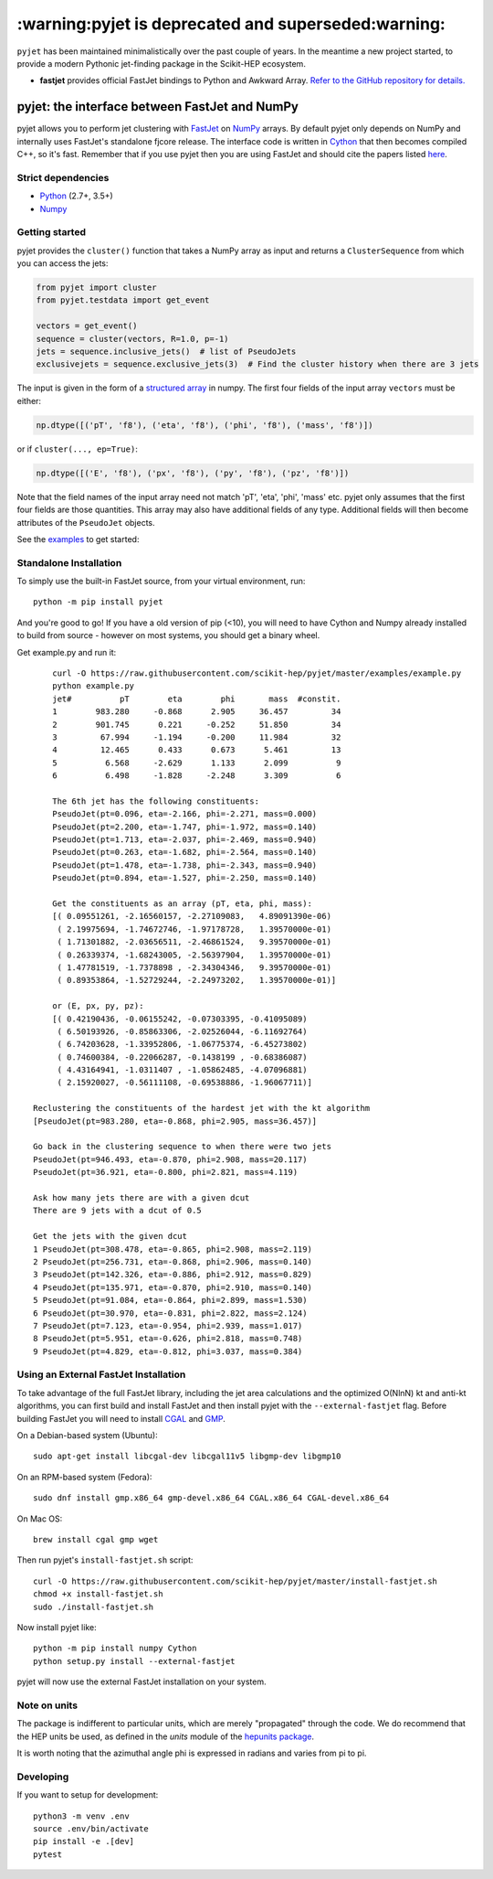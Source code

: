 .. -*- mode: rst -*-
****************************************************
:warning:pyjet is deprecated and superseded:warning:
****************************************************

``pyjet`` has been maintained minimalistically over the past couple of years.
In the meantime a new project started, to provide a modern Pythonic jet-finding package in the Scikit-HEP ecosystem.

* **fastjet** provides official FastJet bindings to Python and Awkward Array.
  `Refer to the GitHub repository for details. <https://github.com/scikit-hep/fastjet>`_

pyjet: the interface between FastJet and NumPy
==============================================

.. image:: https://img.shields.io/pypi/v/pyjet.svg
   :target: https://pypi.python.org/pypi/pyjet
   :alt: PyPI version

.. image:: https://zenodo.org/badge/DOI/10.5281/zenodo.1197493.svg
   :target: https://doi.org/10.5281/zenodo.1197493
   :alt: Zenodo link

.. image:: https://github.com/scikit-hep/pyjet/workflows/Main/badge.svg?branch=master
   :target: https://github.com/scikit-hep/pyjet/actions
   :alt: Test status

.. image:: https://dev.azure.com/scikit-hep/pyjet/_apis/build/status/scikit-hep.pyjet?branchName=master
   :target: https://dev.azure.com/scikit-hep/pyjet/_build/latest?definitionId=8&branchName=master
   :alt: Wheel builds

.. image:: https://mybinder.org/badge_logo.svg
   :target: https://mybinder.org/v2/gh/scikit-hep/pyjet/master?urlpath=lab/tree/notebooks/PyjetDemo.ipynb
   :alt: Binder

pyjet allows you to perform jet clustering with `FastJet <http://fastjet.fr/>`_
on `NumPy <http://www.numpy.org/>`_ arrays. By default pyjet only depends on
NumPy and internally uses FastJet's standalone fjcore release. The interface
code is written in `Cython <http://cython.org/>`_ that then becomes compiled
C++, so it's fast. Remember that if you use pyjet then you are using FastJet
and should cite the papers listed `here <http://fastjet.fr/about.html>`_.

Strict dependencies
-------------------

- `Python <http://docs.python-guide.org/en/latest/starting/installation/>`__ (2.7+, 3.5+)
- `Numpy <https://scipy.org/install.html>`__

Getting started
---------------

pyjet provides the ``cluster()`` function that takes a NumPy array as input
and returns a ``ClusterSequence`` from which you can access the jets:

.. code-block:: python

   from pyjet import cluster
   from pyjet.testdata import get_event

   vectors = get_event()
   sequence = cluster(vectors, R=1.0, p=-1)
   jets = sequence.inclusive_jets()  # list of PseudoJets
   exclusivejets = sequence.exclusive_jets(3)  # Find the cluster history when there are 3 jets

The input is given in the form of a `structured array <https://docs.scipy.org/doc/numpy/user/basics.rec.html>`_ in numpy. The first four fields of the input array ``vectors`` must be either:

.. code-block:: python

   np.dtype([('pT', 'f8'), ('eta', 'f8'), ('phi', 'f8'), ('mass', 'f8')])

or if ``cluster(..., ep=True)``:

.. code-block:: python

   np.dtype([('E', 'f8'), ('px', 'f8'), ('py', 'f8'), ('pz', 'f8')])

Note that the field names of the input array need not match 'pT', 'eta', 'phi',
'mass' etc. pyjet only assumes that the first four fields are those quantities.
This array may also have additional fields of any type. Additional fields will
then become attributes of the ``PseudoJet`` objects.

See the `examples <https://github.com/scikit-hep/pyjet/tree/master/examples>`_ to
get started:

.. image:: https://github.com/scikit-hep/pyjet/raw/master/examples/jet_areas.png


Standalone Installation
-----------------------

To simply use the built-in FastJet source, from your virtual environment, run::

   python -m pip install pyjet

And you're good to go! If you have a old version of pip (<10), you will need to have Cython and Numpy already installed to build from source - however on most systems, you should get a binary wheel.

Get example.py and run it::

	curl -O https://raw.githubusercontent.com/scikit-hep/pyjet/master/examples/example.py
	python example.py
	jet#          pT        eta        phi       mass  #constit.
	1        983.280     -0.868      2.905     36.457         34
	2        901.745      0.221     -0.252     51.850         34
	3         67.994     -1.194     -0.200     11.984         32
	4         12.465      0.433      0.673      5.461         13
	5          6.568     -2.629      1.133      2.099          9
	6          6.498     -1.828     -2.248      3.309          6

	The 6th jet has the following constituents:
	PseudoJet(pt=0.096, eta=-2.166, phi=-2.271, mass=0.000)
	PseudoJet(pt=2.200, eta=-1.747, phi=-1.972, mass=0.140)
	PseudoJet(pt=1.713, eta=-2.037, phi=-2.469, mass=0.940)
	PseudoJet(pt=0.263, eta=-1.682, phi=-2.564, mass=0.140)
	PseudoJet(pt=1.478, eta=-1.738, phi=-2.343, mass=0.940)
	PseudoJet(pt=0.894, eta=-1.527, phi=-2.250, mass=0.140)

	Get the constituents as an array (pT, eta, phi, mass):
	[( 0.09551261, -2.16560157, -2.27109083,   4.89091390e-06)
	 ( 2.19975694, -1.74672746, -1.97178728,   1.39570000e-01)
	 ( 1.71301882, -2.03656511, -2.46861524,   9.39570000e-01)
	 ( 0.26339374, -1.68243005, -2.56397904,   1.39570000e-01)
	 ( 1.47781519, -1.7378898 , -2.34304346,   9.39570000e-01)
	 ( 0.89353864, -1.52729244, -2.24973202,   1.39570000e-01)]

	or (E, px, py, pz):
	[( 0.42190436, -0.06155242, -0.07303395, -0.41095089)
	 ( 6.50193926, -0.85863306, -2.02526044, -6.11692764)
	 ( 6.74203628, -1.33952806, -1.06775374, -6.45273802)
	 ( 0.74600384, -0.22066287, -0.1438199 , -0.68386087)
	 ( 4.43164941, -1.0311407 , -1.05862485, -4.07096881)
	 ( 2.15920027, -0.56111108, -0.69538886, -1.96067711)]

    Reclustering the constituents of the hardest jet with the kt algorithm
    [PseudoJet(pt=983.280, eta=-0.868, phi=2.905, mass=36.457)]

    Go back in the clustering sequence to when there were two jets
    PseudoJet(pt=946.493, eta=-0.870, phi=2.908, mass=20.117)
    PseudoJet(pt=36.921, eta=-0.800, phi=2.821, mass=4.119)

    Ask how many jets there are with a given dcut
    There are 9 jets with a dcut of 0.5

    Get the jets with the given dcut
    1 PseudoJet(pt=308.478, eta=-0.865, phi=2.908, mass=2.119)
    2 PseudoJet(pt=256.731, eta=-0.868, phi=2.906, mass=0.140)
    3 PseudoJet(pt=142.326, eta=-0.886, phi=2.912, mass=0.829)
    4 PseudoJet(pt=135.971, eta=-0.870, phi=2.910, mass=0.140)
    5 PseudoJet(pt=91.084, eta=-0.864, phi=2.899, mass=1.530)
    6 PseudoJet(pt=30.970, eta=-0.831, phi=2.822, mass=2.124)
    7 PseudoJet(pt=7.123, eta=-0.954, phi=2.939, mass=1.017)
    8 PseudoJet(pt=5.951, eta=-0.626, phi=2.818, mass=0.748)
    9 PseudoJet(pt=4.829, eta=-0.812, phi=3.037, mass=0.384)


Using an External FastJet Installation
---------------------------------------

To take advantage of the full FastJet library, including the jet area
calculations and the optimized O(NlnN) kt and anti-kt algorithms,
you can first build and install FastJet and then install
pyjet with the ``--external-fastjet`` flag. Before building FastJet you will
need to install `CGAL <http://www.cgal.org/>`_ and `GMP
<https://gmplib.org/>`_.

On a Debian-based system (Ubuntu)::

   sudo apt-get install libcgal-dev libcgal11v5 libgmp-dev libgmp10

On an RPM-based system (Fedora)::

   sudo dnf install gmp.x86_64 gmp-devel.x86_64 CGAL.x86_64 CGAL-devel.x86_64

On Mac OS::

   brew install cgal gmp wget

Then run pyjet's ``install-fastjet.sh`` script::

   curl -O https://raw.githubusercontent.com/scikit-hep/pyjet/master/install-fastjet.sh
   chmod +x install-fastjet.sh
   sudo ./install-fastjet.sh

Now install pyjet like::

   python -m pip install numpy Cython
   python setup.py install --external-fastjet

pyjet will now use the external FastJet installation on your system.


Note on units
-------------

The package is indifferent to particular units, which are merely "propagated"
through the code. We do recommend that the HEP units be used, as defined
in the `units` module of the `hepunits package <https://github.com/scikit-hep/hepunits>`_.

It is worth noting that the azimuthal angle phi is expressed in radians
and varies from pi to pi.

Developing
----------

If you want to setup for development::

   python3 -m venv .env
   source .env/bin/activate
   pip install -e .[dev]
   pytest
